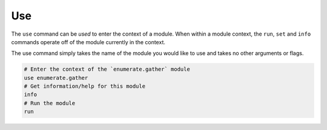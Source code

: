 Use
===

The ``use`` command can be *used* to enter the context of a module. When
within a module context, the ``run``, ``set`` and ``info`` commands operate
off of the module currently in the context.

The use command simply takes the name of the module you would like to use
and takes no other arguments or flags.

.. code-block:: bash

   # Enter the context of the `enumerate.gather` module
   use enumerate.gather
   # Get information/help for this module
   info
   # Run the module
   run
